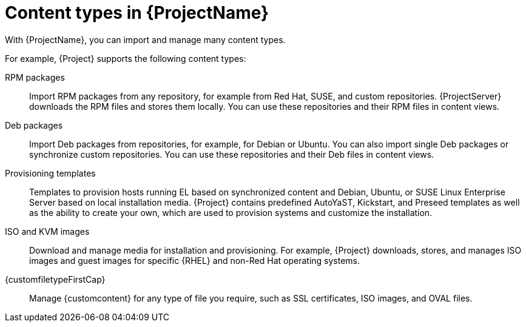 [id="Content_Types_in_{ProjectNameID}_{context}"]
= Content types in {ProjectName}

With {ProjectName}, you can import and manage many content types.

For example, {Project} supports the following content types:

RPM packages::
ifdef::satellite[]
Import RPM packages from repositories related to your Red{nbsp}Hat subscriptions.
endif::[]
ifndef::satellite[]
Import RPM packages from any repository, for example from Red{nbsp}Hat, SUSE, and custom repositories.
endif::[]
ifdef::satellite[]
{ProjectServer} downloads the RPM files from the Red{nbsp}Hat Content Delivery Network and stores them locally.
endif::[]
ifndef::satellite[]
{ProjectServer} downloads the RPM files and stores them locally.
endif::[]
You can use these repositories and their RPM files in content views.

ifndef::satellite[]
Deb packages::
Import Deb packages from repositories, for example, for Debian or Ubuntu.
You can also import single Deb packages or synchronize custom repositories.
You can use these repositories and their Deb files in content views.
endif::[]

ifdef::satellite,katello,orcharhino[]
Kickstart trees::
Import the Kickstart trees to provision a host.
New systems access these Kickstart trees over a network to use as base content for their installation.
{ProjectName} contains predefined Kickstart templates.
You can also create your own Kickstart templates.
endif::[]

ifndef::satellite[]
Provisioning templates::
Templates to provision hosts running EL based on synchronized content and Debian, Ubuntu, or SUSE Linux Enterprise Server based on local installation media.
{Project} contains predefined AutoYaST, Kickstart, and Preseed templates as well as the ability to create your own, which are used to provision systems and customize the installation.
endif::[]

ISO and KVM images::
Download and manage media for installation and provisioning.
For example, {Project} downloads, stores, and manages ISO images and guest images for specific {RHEL} and non-Red{nbsp}Hat operating systems.

ifdef::katello[]
OSTree::
Import OSTree branches and publish this content to an HTTP location for consumption by OSTree clients.
endif::[]

{customfiletypeFirstCap}::
Manage {customcontent} for any type of file you require, such as SSL certificates, ISO images, and OVAL files.

